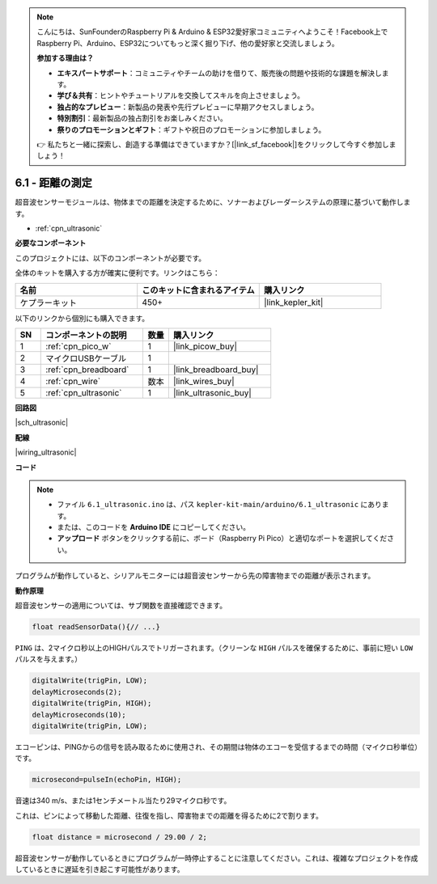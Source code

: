 .. note::

    こんにちは、SunFounderのRaspberry Pi & Arduino & ESP32愛好家コミュニティへようこそ！Facebook上でRaspberry Pi、Arduino、ESP32についてもっと深く掘り下げ、他の愛好家と交流しましょう。

    **参加する理由は？**

    - **エキスパートサポート**：コミュニティやチームの助けを借りて、販売後の問題や技術的な課題を解決します。
    - **学び＆共有**：ヒントやチュートリアルを交換してスキルを向上させましょう。
    - **独占的なプレビュー**：新製品の発表や先行プレビューに早期アクセスしましょう。
    - **特別割引**：最新製品の独占割引をお楽しみください。
    - **祭りのプロモーションとギフト**：ギフトや祝日のプロモーションに参加しましょう。

    👉 私たちと一緒に探索し、創造する準備はできていますか？[|link_sf_facebook|]をクリックして今すぐ参加しましょう！

.. _ar_ultrasonic:

6.1 - 距離の測定
======================================

超音波センサーモジュールは、物体までの距離を決定するために、ソナーおよびレーダーシステムの原理に基づいて動作します。

* :ref:`cpn_ultrasonic`

**必要なコンポーネント**

このプロジェクトには、以下のコンポーネントが必要です。

全体のキットを購入する方が確実に便利です。リンクはこちら：

.. list-table::
    :widths: 20 20 20
    :header-rows: 1

    *   - 名前
        - このキットに含まれるアイテム
        - 購入リンク
    *   - ケプラーキット
        - 450+
        - |link_kepler_kit|

以下のリンクから個別にも購入できます。

.. list-table::
    :widths: 5 20 5 20
    :header-rows: 1

    *   - SN
        - コンポーネントの説明
        - 数量
        - 購入リンク
    *   - 1
        - :ref:`cpn_pico_w`
        - 1
        - |link_picow_buy|
    *   - 2
        - マイクロUSBケーブル
        - 1
        - 
    *   - 3
        - :ref:`cpn_breadboard`
        - 1
        - |link_breadboard_buy|
    *   - 4
        - :ref:`cpn_wire`
        - 数本
        - |link_wires_buy|
    *   - 5
        - :ref:`cpn_ultrasonic`
        - 1
        - |link_ultrasonic_buy|

**回路図**

|sch_ultrasonic|

**配線**

|wiring_ultrasonic|

**コード**

.. note::

   * ファイル ``6.1_ultrasonic.ino`` は、パス ``kepler-kit-main/arduino/6.1_ultrasonic`` にあります。
   * または、このコードを **Arduino IDE** にコピーしてください。

   * **アップロード** ボタンをクリックする前に、ボード（Raspberry Pi Pico）と適切なポートを選択してください。

.. raw:: html
    
    <iframe src=https://create.arduino.cc/editor/sunfounder01/631a1663-ce45-4d46-b8f0-7d10f32097a9/preview?embed style="height:510px;width:100%;margin:10px 0" frameborder=0></iframe>

プログラムが動作していると、シリアルモニターには超音波センサーから先の障害物までの距離が表示されます。

**動作原理**

超音波センサーの適用については、サブ関数を直接確認できます。

.. code-block:: arduino

    float readSensorData(){// ...}

``PING`` は、2マイクロ秒以上のHIGHパルスでトリガーされます。（クリーンな ``HIGH`` パルスを確保するために、事前に短い ``LOW`` パルスを与えます。）

.. code-block:: arduino

    digitalWrite(trigPin, LOW); 
    delayMicroseconds(2);
    digitalWrite(trigPin, HIGH); 
    delayMicroseconds(10);
    digitalWrite(trigPin, LOW); 

エコーピンは、PINGからの信号を読み取るために使用され、その期間は物体のエコーを受信するまでの時間（マイクロ秒単位）です。

.. code-block:: arduino

    microsecond=pulseIn(echoPin, HIGH);

音速は340 m/s、または1センチメートル当たり29マイクロ秒です。

これは、ピンによって移動した距離、往復を指し、障害物までの距離を得るために2で割ります。

.. code-block:: arduino

    float distance = microsecond / 29.00 / 2;  

超音波センサーが動作しているときにプログラムが一時停止することに注意してください。これは、複雑なプロジェクトを作成しているときに遅延を引き起こす可能性があります。
